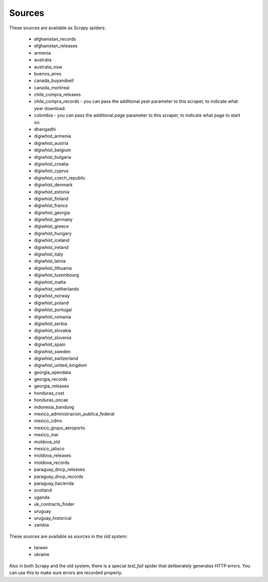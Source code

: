 Sources
-------

These sources are available as Scrapy spiders:

  *  afghanistan_records
  *  afghanistan_releases
  *  armenia
  *  australia
  *  australia_nsw
  *  buenos_aires
  *  canada_buyandsell
  *  canada_montreal
  *  chile_compra_releases
  *  chile_compra_records - you can pass the additional `year` parameter to this scraper, to indicate what year download.
  *  colombia - you can pass the additional `page` parameter to this scraper, to indicate what page to start on.
  *  dhangadhi
  *  digiwhist_armenia
  *  digiwhist_austria
  *  digiwhist_belgium
  *  digiwhist_bulgaria
  *  digiwhist_croatia
  *  digiwhist_cyprus
  *  digiwhist_czech_republic
  *  digiwhist_denmark
  *  digiwhist_estonia
  *  digiwhist_finland
  *  digiwhist_france
  *  digiwhist_georgia
  *  digiwhist_germany
  *  digiwhist_greece
  *  digiwhist_hungary
  *  digiwhist_iceland
  *  digiwhist_ireland
  *  digiwhist_italy
  *  digiwhist_latvia
  *  digiwhist_lithuania
  *  digiwhist_luxembourg
  *  digiwhist_malta
  *  digiwhist_netherlands
  *  digiwhist_norway
  *  digiwhist_poland
  *  digiwhist_portugal
  *  digiwhist_romania
  *  digiwhist_serbia
  *  digiwhist_slovakia
  *  digiwhist_slovenia
  *  digiwhist_spain
  *  digiwhist_sweden
  *  digiwhist_switzerland
  *  digiwhist_united_kingdom
  *  georgia_opendata
  *  georgia_records
  *  georgia_releases
  *  honduras_cost
  *  honduras_oncae
  *  indonesia_bandung
  *  mexico_administracion_publica_federal
  *  mexico_cdmx
  *  mexico_grupo_aeroporto
  *  mexico_inai
  *  moldova_old
  *  mexico_jalisco
  *  moldova_releases
  *  moldova_records
  *  paraguay_dncp_releases
  *  paraguay_dncp_records
  *  paraguay_hacienda
  *  scotland
  *  uganda
  *  uk_contracts_finder
  *  uruguay
  *  uruguay_historical
  *  zambia


These sources are available as sources in the old system:


  *  taiwan
  *  ukraine


Also in both Scrapy and the old system, there is a special `test_fail` spider that deliberately generates HTTP errors. You can use this to make sure errors are recorded properly.

